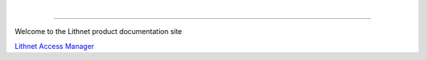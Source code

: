 |
   
.. figure::  images/lithnet-logo.png
   :align: center
   :width: 400

----

Welcome to the Lithnet product documentation site

`Lithnet Access Manager </projects/access-manager>`_
